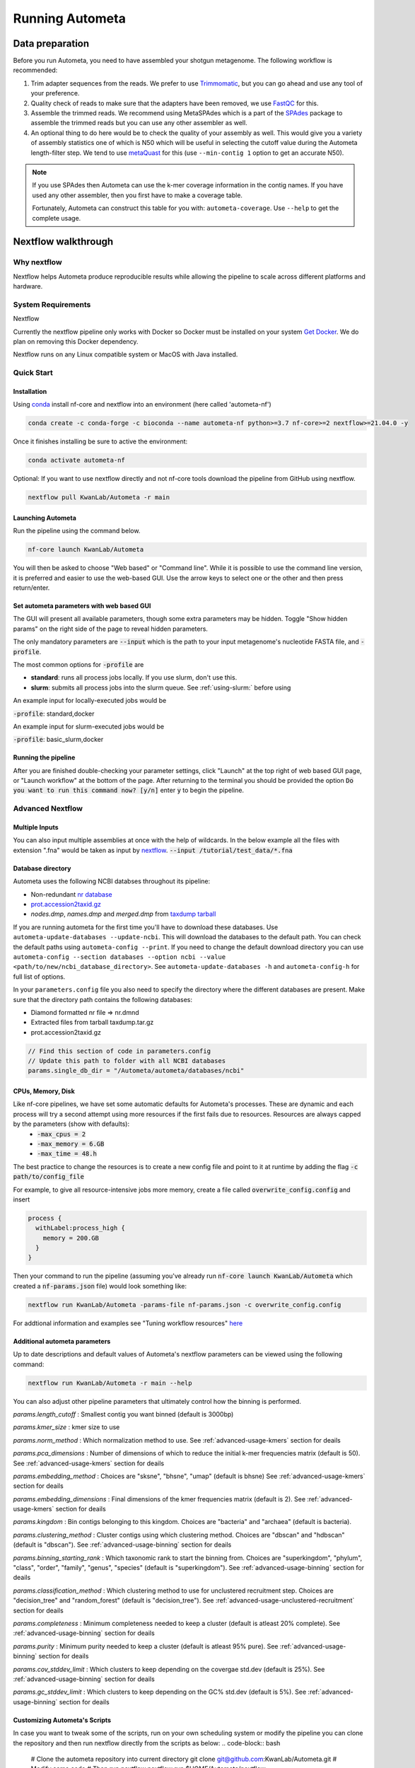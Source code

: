 ================
Running Autometa
================

Data preparation
================

Before you run Autometa, you need to have assembled your shotgun metagenome. The following workflow is recommended:

#. Trim adapter sequences from the reads. We prefer to use Trimmomatic_, but you can go ahead and use any tool of your preference.
#. Quality check of reads to make sure that the adapters have been removed, we use FastQC_ for this.
#. Assemble the trimmed reads. We recommend using MetaSPAdes which is a part of the SPAdes_ package to assemble the trimmed reads but you can use any other assembler as well.
#. An optional thing to do here would be to check the quality of your assembly as well. This would give you a variety of assembly statistics one of which is N50 which will be useful in selecting the cutoff value during the Autometa length-filter step. We tend to use metaQuast_ for this (use ``--min-contig 1`` option to get an accurate N50).

.. note::

    If you use SPAdes then Autometa can use the k-mer coverage information in the contig names. If you have used any other assembler, then you first have to make a coverage table.

    Fortunately, Autometa can construct this table for you with: ``autometa-coverage``. Use ``--help`` to get the complete usage.

Nextflow walkthrough
====================

Why nextflow
------------

Nextflow helps Autometa produce reproducible results while allowing the pipeline to scale across different platforms and hardware.


System Requirements
-------------------

Nextflow 

Currently the nextflow pipeline only works with Docker so Docker must be installed on your system `Get Docker <https://docs.docker.com/get-docker>`_. We do plan on removing this Docker dependency.

Nextflow runs on any Linux compatible system or MacOS with Java installed. 


Quick Start
------------


Installation
^^^^^^^^^^^^
Using `conda <https://conda.io/projects/conda/en/latest/user-guide/install/index.html>`_ install nf-core and nextflow into an environment (here called 'autometa-nf')

.. code-block:: bash

    conda create -c conda-forge -c bioconda --name autometa-nf python>=3.7 nf-core>=2 nextflow>=21.04.0 -y


Once it finishes installing be sure to active the environment:

.. code-block:: bash

    conda activate autometa-nf

Optional: If you want to use nextflow directly and not nf-core tools download the pipeline from GitHub using nextflow.

.. code-block:: bash

    nextflow pull KwanLab/Autometa -r main


Launching Autometa
^^^^^^^^^^^^^^^^^^

Run the pipeline using the command below. 

.. code-block:: bash

    nf-core launch KwanLab/Autometa

You will then be asked to choose "Web based" or "Command line". While it is possible to use the command line version, it is preferred and easier to use the web-based GUI.
Use the arrow keys to select one or the other and then press return/enter.


Set autometa parameters with web based GUI
^^^^^^^^^^^^^^^^^^^^^^^^^^^^^^^^^^^^^^^^^^

The GUI will present all available parameters, though some extra parameters may be hidden. Toggle "Show hidden params" on the right side of the page to reveal hidden parameters.

The only mandatory parameters are :code:`--input` which is the path to your input metagenome's nucleotide FASTA file, and :code:`-profile`.

The most common options for :code:`-profile` are 

* **standard**: runs all process jobs locally. If you use slurm, don't use this.
* **slurm**: submits all process jobs into the slurm queue. See :ref:`using-slurm:` before using

An example input for locally-executed jobs would be 

:code:`-profile`: standard,docker

An example input for slurm-executed jobs would be 

:code:`-profile`: basic_slurm,docker


Running the pipeline
^^^^^^^^^^^^^^^^^^^^

After you are finished double-checking your parameter settings, click "Launch" at the top right of web based GUI page, or "Launch workflow" at the bottom of the page. After returning to the terminal you should be provided the option :code:`Do you want to run this command now?  [y/n]`  enter :code:`y` to begin the pipeline.


Advanced Nextflow
-----------------


Multiple Inputs
^^^^^^^^^^^^^^^

You can also input multiple assemblies at once with the help of wildcards. In the below example all the files with extension ".fna" would be taken as input by nextflow_.
:code:`--input /tutorial/test_data/*.fna`

Database directory
^^^^^^^^^^^^^^^^^^

.. todo::

Autometa uses the following NCBI databses throughout its pipeline:

- Non-redundant `nr database <ftp://ftp.ncbi.nlm.nih.gov/blast/db/FASTA/nr.gz>`_
- `prot.accession2taxid.gz <ftp://ftp.ncbi.nlm.nih.gov/pub/taxonomy/taxdump.tar.gz>`_
- *nodes.dmp*, *names.dmp* and *merged.dmp* from `taxdump tarball <ftp://ftp.ncbi.nlm.nih.gov/pub/taxonomy/taxdump.tar.gz>`_ 

If you are running autometa for the first time you'll have to download these databases. Use ``autometa-update-databases --update-ncbi``. This will download the databases to the default path. You can check the default paths using ``autometa-config --print``. If you need to change the default download directory you can use ``autometa-config --section databases --option ncbi --value <path/to/new/ncbi_database_directory>``. See ``autometa-update-databases -h`` and ``autometa-config-h`` for full list of options.

In your ``parameters.config`` file you also need to specify the directory where the different databases are present. Make sure that the directory path contains the following databases:

- Diamond formatted nr file => nr.dmnd
- Extracted files from tarball taxdump.tar.gz
- prot.accession2taxid.gz

.. code-block:: bash

    // Find this section of code in parameters.config
    // Update this path to folder with all NCBI databases
    params.single_db_dir = "/Autometa/autometa/databases/ncbi"

CPUs, Memory, Disk
^^^^^^^^^^^^^^^^^^

Like nf-core pipelines, we have set some automatic defaults for Autometa's processes. These are dynamic and each process will try a second attempt using more resources if the first fails due to resources. Resources are always capped by the parameters (show with defaults):
 - :code:`-max_cpus = 2` 
 - :code:`-max_memory = 6.GB`
 - :code:`-max_time = 48.h`

The best practice to change the resources is to create a new config file and point to it at runtime by adding the flag :code:`-c path/to/config_file`


For example, to give all resource-intensive jobs more memory, create a file called :code:`overwrite_config.config` and insert

.. code-block:: bash
    
    process {
      withLabel:process_high {
        memory = 200.GB
      }
    }

Then your command to run the pipeline (assuming you've already run :code:`nf-core launch KwanLab/Autometa` which created a :code:`nf-params.json` file) would look something like:

.. code-block:: bash
    
    nextflow run KwanLab/Autometa -params-file nf-params.json -c overwrite_config.config



For addtional information and examples see "Tuning workflow resources" `here <https://nf-co.re/usage/configuration#running-nextflow-on-your-system>`_



Additional autometa parameters
^^^^^^^^^^^^^^^^^^^^^^^^^^^^^^

Up to date descriptions and default values of Autometa's nextflow parameters can be viewed using the following command: 

.. code-block:: bash

    nextflow run KwanLab/Autometa -r main --help


You can also adjust other pipeline parameters that ultimately control how the binning is performed.

*params.length_cutoff* : Smallest contig you want binned (default is 3000bp)

*params.kmer_size* : kmer size to use

*params.norm_method* : Which normalization method to use. See :ref:`advanced-usage-kmers` section for deails

*params.pca_dimensions* : Number of dimensions of which to reduce the initial k-mer frequencies matrix (default is 50). See :ref:`advanced-usage-kmers` section for deails

*params.embedding_method* :  Choices are "sksne", "bhsne", "umap" (default is bhsne) See :ref:`advanced-usage-kmers` section for deails

*params.embedding_dimensions* : Final dimensions of the kmer frequencies matrix (default is 2). See :ref:`advanced-usage-kmers` section for deails

*params.kingdom* : Bin contigs belonging to this kingdom. Choices are "bacteria" and "archaea" (default is bacteria). 

*params.clustering_method* : Cluster contigs using which clustering method. Choices are "dbscan" and "hdbscan" (default is "dbscan"). See :ref:`advanced-usage-binning` section for deails

*params.binning_starting_rank* : Which taxonomic rank to start the binning from. Choices are "superkingdom", "phylum", "class", "order", "family", "genus", "species" (default is "superkingdom"). See :ref:`advanced-usage-binning` section for deails

*params.classification_method* : Which clustering method to use for unclustered recruitment step. Choices are "decision_tree" and "random_forest" (default is "decision_tree"). See :ref:`advanced-usage-unclustered-recruitment` section for deails

*params.completeness* :  Minimum completeness needed to keep a cluster (default is atleast 20% complete). See :ref:`advanced-usage-binning` section for deails

*params.purity* : Minimum purity needed to keep a cluster (default is atleast 95% pure). See :ref:`advanced-usage-binning` section for deails

*params.cov_stddev_limit* : Which clusters to keep depending on the covergae std.dev (default is 25%). See :ref:`advanced-usage-binning` section for deails

*params.gc_stddev_limit* : Which clusters to keep depending on the GC% std.dev (default is 5%). See :ref:`advanced-usage-binning` section for deails


Customizing Autometa's Scripts
^^^^^^^^^^^^^^^^^^^^^^^^^^^^^^


In case you want to tweak some of the scripts, run on your own scheduling system or modify the pipeline you can clone the repository and then run nextflow directly from the scripts as below:
.. code-block:: bash

    # Clone the autometa repository into current directory
    git clone git@github.com:KwanLab/Autometa.git 
    # Modify some code
    # Then run nextflow
    nextflow run $HOME/Autometa/nextflow

Without docker
^^^^^^^^^^^^^^

.. todo::

Useful options
^^^^^^^^^^^^^^

``-c`` : In case you have configured nextflow_ with your executor (see :ref:`Configure nextflow with your 'executor'`) and have made other modifications on how to run nextflow_ using your ``nexflow.config`` file, you can specify that file using the ``-c`` flag

To see all of the command line options available you can refer to `nexflow CLI documentation <https://www.nextflow.io/docs/latest/cli.html#command-line-interface-cli>`_

Resuming the workflow
^^^^^^^^^^^^^^^^^^^^^

One of the most powerful features of nextflow_ is resuming the workflow from the last completed process. If your pipeline was interrupted for some reason you can resume it from the last completed process using the resume flag (``-resume``). Eg, ``nextflow run KwanLab/Autometa -params-file nf-params.json -c my_other_parameters.config -resume``

Execution Report
^^^^^^^^^^^^^^^^

After running nextflow you can see the execution statistics of your autometa run, including the time taken, CPUs used, RAM used, etc separately for each process. Nextflow would generate a summary report, a timeline report and a trace report automatically for you in the ``"${params.tracedir}/pipeline_info`` directory (``"${params.tracedir}`` defaults to ``autometa_tracedir``). You can read more about these execution reports `here <https://www.nextflow.io/docs/latest/tracing.html#execution-report>`_. 

Workflow Visualized
^^^^^^^^^^^^^^^^^^^

You can also visualize the entire workflow ie. create the DAG from the written DOT file. Install `Graphviz <https://graphviz.org/>`_ and do ``dot -Tpng < pipeline_info/autometa-dot > autometa-dag.png`` to get the in the ``png`` format.

Configure nextflow with your 'executor'
---------------------------------------

.. todo::

For nextflow_ to run the Autometa pipeline through a job scheduler you will need to update the respective 'profile' section in nextflow's config file. Each 'profile' may be configured with any available scheduler as noted in the `nextflow executors docs <https://www.nextflow.io/docs/latest/executor.html>`_. By default nextflow_ will use your local computer as the 'executor'. The next section briefly walks through nextflow_ executor configuration to run with the slurm job scheduler.

We have prepared a template for ``nextflow.config`` which you can access from our GitHub repository using this `link <https://github.com/WiscEvan/Autometa/blob/4b4e3c60e076706e28deae4ae4d45f26b5df7dee/nextflow.config>`_. Go ahead and copy this file to your desired location and open it in your favorite text editor (eg. Vim, nano, VSCode, etc).


.. _using-slurm:

SLURM
^^^^^

This allows you to run the pipeline using the SLURM resource manager. To do this you'll first needed to identify the slurm partition to use. You can find the available slurm partitions by running ``sinfo``. Example: On running ``sinfo`` on our cluster we get the following:

.. image:: ../img/slurm_partitions.png
    :alt: Screen shot of ``sinfo`` output showing ``queue`` listed under partition  

The slurm partition available on our cluster is queue.  You'll need to update this in ``nextflow.config``. 

.. todo::
    Change the path to ``nextflow.config`` after the merge.

.. code-block:: groovy

    // Find this section of code in nextflow.config
    }
    cluster {
    process.executor = "slurm"
    // queue is the slurm partition to use in our case
    // Set SLURM partition with queue directive.
    process.queue = "queue" // <<-- change this to whatever your partition is called
    // See https://www.nextflow.io/docs/latest/executor.html#slurm for more details.
    }

More parameters that are available for the slurm executor are listed in the nextflow `executor docs for slurm <https://www.nextflow.io/docs/latest/executor.html#slurm>`_.











.. todo:: Below python specific maybe there should be two "running..." files, one for nextflow and one for python?



Running modules
===============

Many of the Autometa modules may be run standalone.

Simply pass in the ``-m`` flag when calling a script to signify to python you are
running an Autometa *module*.

I.e. ``python -m autometa.common.kmers -h``

Running functions
=================

Many of the Autometa functions may be run standalone as well. It is same as importing any other python
function.

.. code-block:: python

    from autometa.common.external import samtools

    samtools.sort(sam=<path/to/sam/file>, out=<path/to/output/file>, nproc=4)


.. _nextflow: https://www.nextflow.io/
.. _Docker: https://www.docker.com/
.. _SPAdes: http://cab.spbu.ru/software/spades/
.. _Trimmomatic: http://www.usadellab.org/cms/?page=trimmomatic
.. _FastQC: https://www.bioinformatics.babraham.ac.uk/projects/fastqc/
.. _metaQuast: http://quast.sourceforge.net/metaquast
